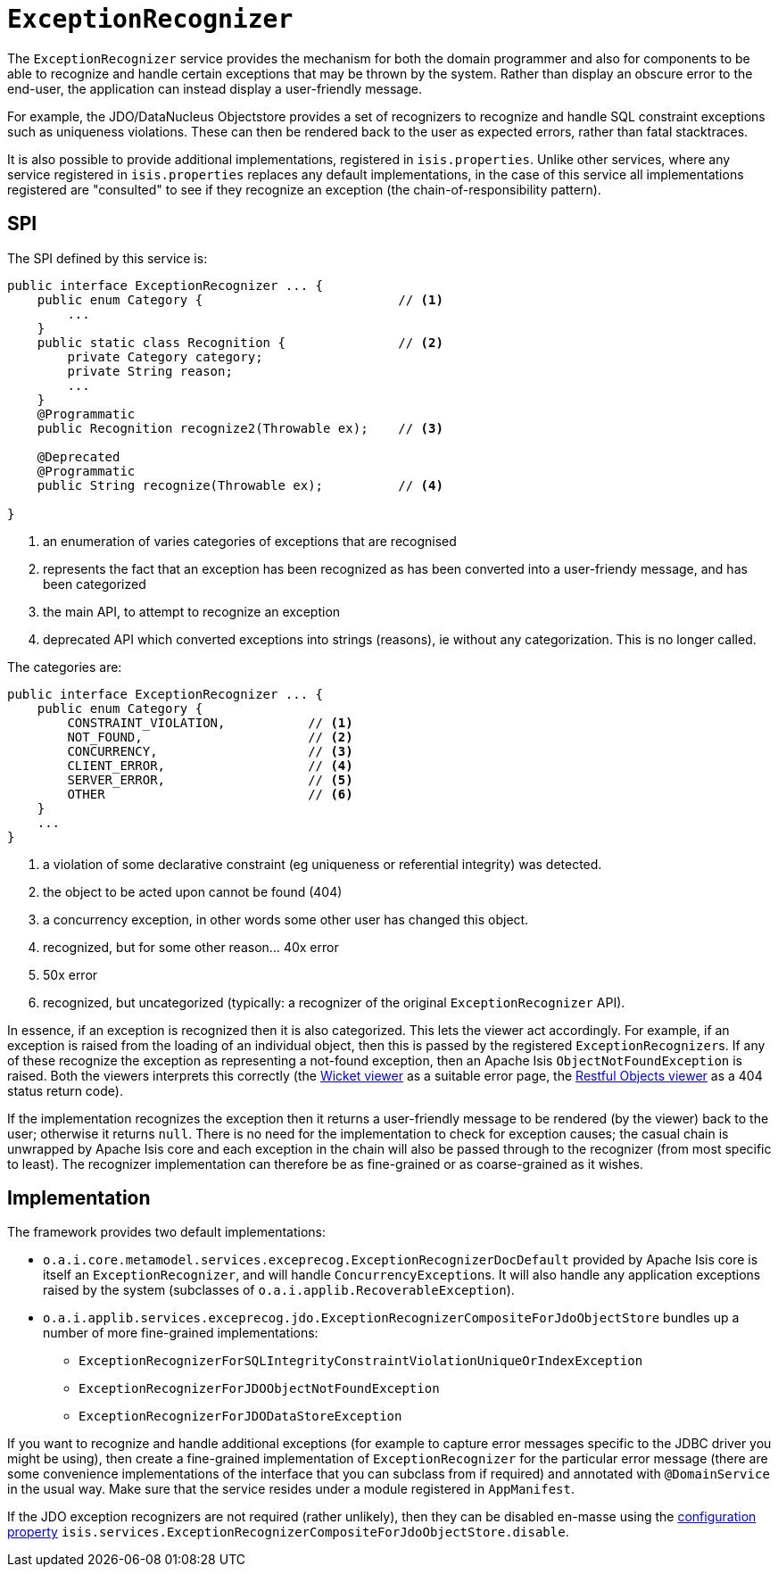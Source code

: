[[_rgsvc_presentation-layer-spi_ExceptionRecognizer]]
= `ExceptionRecognizer`
:Notice: Licensed to the Apache Software Foundation (ASF) under one or more contributor license agreements. See the NOTICE file distributed with this work for additional information regarding copyright ownership. The ASF licenses this file to you under the Apache License, Version 2.0 (the "License"); you may not use this file except in compliance with the License. You may obtain a copy of the License at. http://www.apache.org/licenses/LICENSE-2.0 . Unless required by applicable law or agreed to in writing, software distributed under the License is distributed on an "AS IS" BASIS, WITHOUT WARRANTIES OR  CONDITIONS OF ANY KIND, either express or implied. See the License for the specific language governing permissions and limitations under the License.
:_basedir: ../../
:_imagesdir: images/


The `ExceptionRecognizer` service provides the mechanism for both the domain programmer and also for components to be able to recognize and handle certain exceptions that may be thrown by the system.  Rather than display an obscure error to the end-user, the application can instead display a user-friendly message.

For example, the JDO/DataNucleus Objectstore provides a set of recognizers to recognize and handle SQL constraint exceptions such as uniqueness violations. These can then be rendered back to the user as expected errors, rather than fatal stacktraces.

It is also possible to provide additional implementations, registered in `isis.properties`.  Unlike other services, where any service registered in `isis.properties` replaces any default implementations, in the case of this service all implementations registered are "consulted" to see if they recognize an exception (the chain-of-responsibility pattern).




== SPI

The SPI defined by this service is:

[source,java]
----
public interface ExceptionRecognizer ... {
    public enum Category {                          // <1>
        ...
    }
    public static class Recognition {               // <2>
        private Category category;
        private String reason;
        ...
    }
    @Programmatic
    public Recognition recognize2(Throwable ex);    // <3>

    @Deprecated
    @Programmatic
    public String recognize(Throwable ex);          // <4>

}
----
<1> an enumeration of varies categories of exceptions that are recognised
<2> represents the fact that an exception has been recognized as has been converted into a user-friendy message, and has been categorized
<3> the main API, to attempt to recognize an exception
<4> deprecated API which converted exceptions into strings (reasons), ie without any categorization.  This is no longer called.


The categories are:

[source,java]
----
public interface ExceptionRecognizer ... {
    public enum Category {
        CONSTRAINT_VIOLATION,           // <1>
        NOT_FOUND,                      // <2>
        CONCURRENCY,                    // <3>
        CLIENT_ERROR,                   // <4>
        SERVER_ERROR,                   // <5>
        OTHER                           // <6>
    }
    ...
}

----
<1> a violation of some declarative constraint (eg uniqueness or referential integrity) was detected.
<2> the object to be acted upon cannot be found (404)
<3> a concurrency exception, in other words some other user has changed this object.
<4> recognized, but for some other reason... 40x error
<5> 50x error
<6> recognized, but uncategorized (typically: a recognizer of the original `ExceptionRecognizer` API).


In essence, if an exception is recognized then it is also categorized.  This lets the viewer act accordingly.  For example, if an exception is raised from the loading of an individual object, then this is passed by the registered ``ExceptionRecognizer``s. If any of these recognize the exception as representing a not-found exception, then an Apache Isis `ObjectNotFoundException` is raised. Both the viewers interprets this correctly (the xref:../ugvw/ugvw.adoc#[Wicket viewer] as a suitable error page, the xref:../ugvro/ugvro.adoc#[Restful Objects viewer] as a 404 status return code).


If the implementation recognizes the exception then it returns a user-friendly message to be rendered (by the viewer) back to the user; otherwise it returns `null`. There is no need for the implementation to check for exception causes; the casual chain is unwrapped by Apache Isis core and each exception in the chain will also be passed through to the recognizer (from most specific to least). The recognizer implementation can therefore be as fine-grained or as coarse-grained as it wishes.




== Implementation

The framework provides two default implementations:

* `o.a.i.core.metamodel.services.exceprecog.ExceptionRecognizerDocDefault` provided by Apache Isis core is itself an `ExceptionRecognizer`, and will handle ``ConcurrencyException``s.  It will also handle any application exceptions raised by the system (subclasses of `o.a.i.applib.RecoverableException`).

* `o.a.i.applib.services.exceprecog.jdo.ExceptionRecognizerCompositeForJdoObjectStore` bundles up a number of more fine-grained implementations:
** `ExceptionRecognizerForSQLIntegrityConstraintViolationUniqueOrIndexException`
** `ExceptionRecognizerForJDOObjectNotFoundException`
** `ExceptionRecognizerForJDODataStoreException`


If you want to recognize and handle additional exceptions (for example to capture error messages specific to the JDBC driver you might be using), then create a fine-grained implementation of `ExceptionRecognizer` for the particular error message (there are some convenience implementations of the interface that you can subclass from if required) and annotated with `@DomainService` in the usual way.
Make sure that the service resides under a module registered in `AppManifest`.


If the JDO exception recognizers are not required (rather unlikely), then they can be disabled en-masse using the xref:../rgcfg/rgcfg.adoc#_rgcfg_configuring-core[configuration property] `isis.services.ExceptionRecognizerCompositeForJdoObjectStore.disable`.

